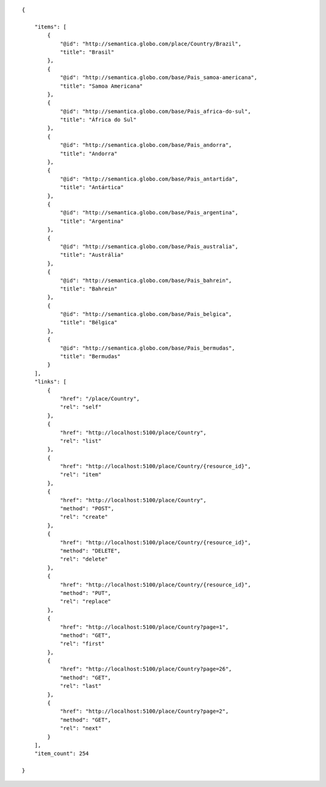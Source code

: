 .. highlight:: json

::

    {

        "items": [
            {
                "@id": "http://semantica.globo.com/place/Country/Brazil",
                "title": "Brasil"
            },
            {
                "@id": "http://semantica.globo.com/base/Pais_samoa-americana",
                "title": "Samoa Americana"
            },
            {
                "@id": "http://semantica.globo.com/base/Pais_africa-do-sul",
                "title": "África do Sul"
            },
            {
                "@id": "http://semantica.globo.com/base/Pais_andorra",
                "title": "Andorra"
            },
            {
                "@id": "http://semantica.globo.com/base/Pais_antartida",
                "title": "Antártica"
            },
            {
                "@id": "http://semantica.globo.com/base/Pais_argentina",
                "title": "Argentina"
            },
            {
                "@id": "http://semantica.globo.com/base/Pais_australia",
                "title": "Austrália"
            },
            {
                "@id": "http://semantica.globo.com/base/Pais_bahrein",
                "title": "Bahrein"
            },
            {
                "@id": "http://semantica.globo.com/base/Pais_belgica",
                "title": "Bélgica"
            },
            {
                "@id": "http://semantica.globo.com/base/Pais_bermudas",
                "title": "Bermudas"
            }
        ],
        "links": [
            {
                "href": "/place/Country",
                "rel": "self"
            },
            {
                "href": "http://localhost:5100/place/Country",
                "rel": "list"
            },
            {
                "href": "http://localhost:5100/place/Country/{resource_id}",
                "rel": "item"
            },
            {
                "href": "http://localhost:5100/place/Country",
                "method": "POST",
                "rel": "create"
            },
            {
                "href": "http://localhost:5100/place/Country/{resource_id}",
                "method": "DELETE",
                "rel": "delete"
            },
            {
                "href": "http://localhost:5100/place/Country/{resource_id}",
                "method": "PUT",
                "rel": "replace"
            },
            {
                "href": "http://localhost:5100/place/Country?page=1",
                "method": "GET",
                "rel": "first"
            },
            {
                "href": "http://localhost:5100/place/Country?page=26",
                "method": "GET",
                "rel": "last"
            },
            {
                "href": "http://localhost:5100/place/Country?page=2",
                "method": "GET",
                "rel": "next"
            }
        ],
        "item_count": 254

    }
